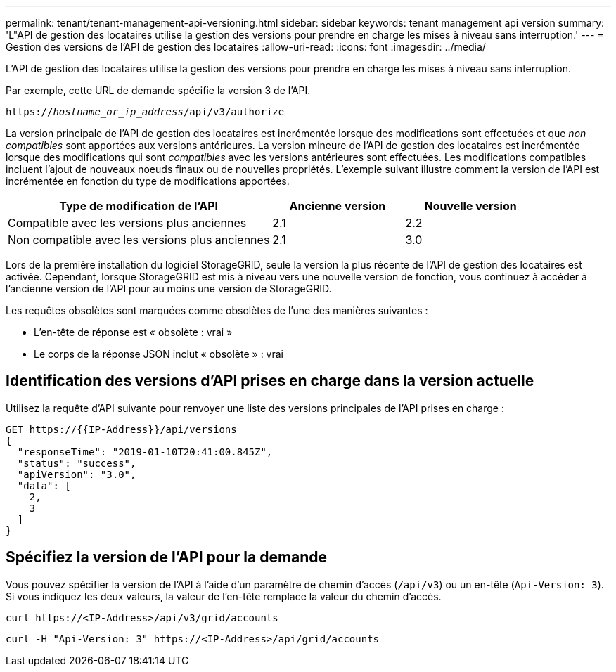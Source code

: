 ---
permalink: tenant/tenant-management-api-versioning.html 
sidebar: sidebar 
keywords: tenant management api version 
summary: 'L"API de gestion des locataires utilise la gestion des versions pour prendre en charge les mises à niveau sans interruption.' 
---
= Gestion des versions de l'API de gestion des locataires
:allow-uri-read: 
:icons: font
:imagesdir: ../media/


[role="lead"]
L'API de gestion des locataires utilise la gestion des versions pour prendre en charge les mises à niveau sans interruption.

Par exemple, cette URL de demande spécifie la version 3 de l'API.

`https://_hostname_or_ip_address_/api/v3/authorize`

La version principale de l'API de gestion des locataires est incrémentée lorsque des modifications sont effectuées et que _non compatibles_ sont apportées aux versions antérieures. La version mineure de l'API de gestion des locataires est incrémentée lorsque des modifications qui sont _compatibles_ avec les versions antérieures sont effectuées. Les modifications compatibles incluent l'ajout de nouveaux noeuds finaux ou de nouvelles propriétés. L'exemple suivant illustre comment la version de l'API est incrémentée en fonction du type de modifications apportées.

[cols="2a,1a,1a"]
|===
| Type de modification de l'API | Ancienne version | Nouvelle version 


 a| 
Compatible avec les versions plus anciennes
 a| 
2.1
 a| 
2.2



 a| 
Non compatible avec les versions plus anciennes
 a| 
2.1
 a| 
3.0

|===
Lors de la première installation du logiciel StorageGRID, seule la version la plus récente de l'API de gestion des locataires est activée. Cependant, lorsque StorageGRID est mis à niveau vers une nouvelle version de fonction, vous continuez à accéder à l'ancienne version de l'API pour au moins une version de StorageGRID.

Les requêtes obsolètes sont marquées comme obsolètes de l'une des manières suivantes :

* L'en-tête de réponse est « obsolète : vrai »
* Le corps de la réponse JSON inclut « obsolète » : vrai




== Identification des versions d'API prises en charge dans la version actuelle

Utilisez la requête d'API suivante pour renvoyer une liste des versions principales de l'API prises en charge :

[listing]
----
GET https://{{IP-Address}}/api/versions
{
  "responseTime": "2019-01-10T20:41:00.845Z",
  "status": "success",
  "apiVersion": "3.0",
  "data": [
    2,
    3
  ]
}
----


== Spécifiez la version de l'API pour la demande

Vous pouvez spécifier la version de l'API à l'aide d'un paramètre de chemin d'accès (`/api/v3`) ou un en-tête (`Api-Version: 3`). Si vous indiquez les deux valeurs, la valeur de l'en-tête remplace la valeur du chemin d'accès.

`curl \https://<IP-Address>/api/v3/grid/accounts`

`curl -H "Api-Version: 3" \https://<IP-Address>/api/grid/accounts`
